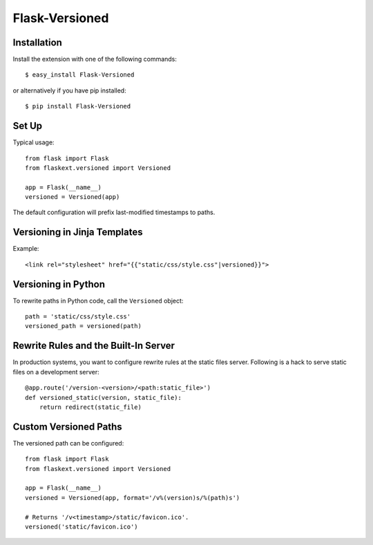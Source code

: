 Flask-Versioned
===============

.. module:: flaskext.versioned

Installation
------------

Install the extension with one of the following commands::

    $ easy_install Flask-Versioned

or alternatively if you have pip installed::

    $ pip install Flask-Versioned


Set Up
------

Typical usage::

    from flask import Flask
    from flaskext.versioned import Versioned

    app = Flask(__name__)
    versioned = Versioned(app)

The default configuration will prefix last-modified timestamps to paths.

Versioning in Jinja Templates
-----------------------------

Example::

    <link rel="stylesheet" href="{{"static/css/style.css"|versioned}}">

Versioning in Python
--------------------

To rewrite paths in Python code, call the ``Versioned`` object::

    path = 'static/css/style.css'
    versioned_path = versioned(path)

Rewrite Rules and the Built-In Server
-------------------------------------

In production systems, you want to configure rewrite rules at the static files
server. Following is a hack to serve static files on a development server::

    @app.route('/version-<version>/<path:static_file>')
    def versioned_static(version, static_file):
        return redirect(static_file)

Custom Versioned Paths
---------------------------
The versioned path can be configured::

    from flask import Flask
    from flaskext.versioned import Versioned

    app = Flask(__name__)
    versioned = Versioned(app, format='/v%(version)s/%(path)s')

    # Returns '/v<timestamp>/static/favicon.ico'.
    versioned('static/favicon.ico')
